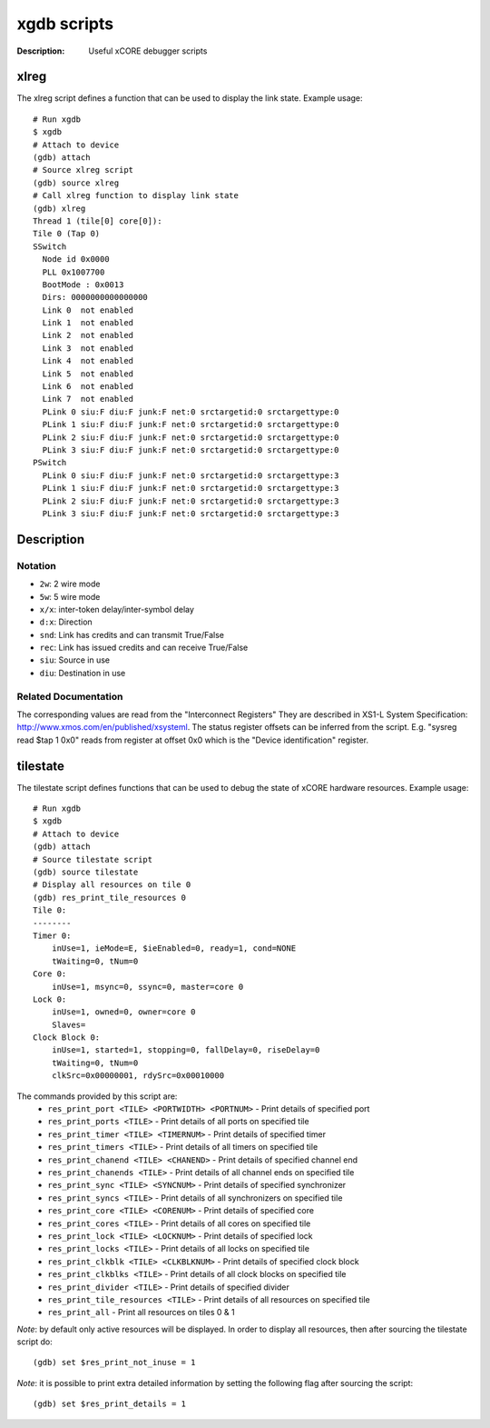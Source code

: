============
xgdb scripts
============

:Description: Useful xCORE debugger scripts

xlreg
=====

The xlreg script defines a function that can be used to display the link state.
Example usage::

  # Run xgdb
  $ xgdb
  # Attach to device
  (gdb) attach
  # Source xlreg script
  (gdb) source xlreg
  # Call xlreg function to display link state
  (gdb) xlreg
  Thread 1 (tile[0] core[0]):
  Tile 0 (Tap 0)
  SSwitch
    Node id 0x0000
    PLL 0x1007700
    BootMode : 0x0013
    Dirs: 0000000000000000
    Link 0  not enabled
    Link 1  not enabled
    Link 2  not enabled
    Link 3  not enabled
    Link 4  not enabled
    Link 5  not enabled
    Link 6  not enabled
    Link 7  not enabled
    PLink 0 siu:F diu:F junk:F net:0 srctargetid:0 srctargettype:0
    PLink 1 siu:F diu:F junk:F net:0 srctargetid:0 srctargettype:0
    PLink 2 siu:F diu:F junk:F net:0 srctargetid:0 srctargettype:0
    PLink 3 siu:F diu:F junk:F net:0 srctargetid:0 srctargettype:0
  PSwitch
    PLink 0 siu:F diu:F junk:F net:0 srctargetid:0 srctargettype:3
    PLink 1 siu:F diu:F junk:F net:0 srctargetid:0 srctargettype:3
    PLink 2 siu:F diu:F junk:F net:0 srctargetid:0 srctargettype:3
    PLink 3 siu:F diu:F junk:F net:0 srctargetid:0 srctargettype:3
 
Description
===========

Notation
--------
* ``2w``: 2 wire mode
* ``5w``: 5 wire mode
* ``x/x``: inter-token delay/inter-symbol delay
* ``d:x``: Direction
* ``snd``: Link has credits and can transmit True/False
* ``rec``: Link has issued credits and can receive True/False
* ``siu``: Source in use
* ``diu``: Destination in use

Related Documentation
---------------------
The corresponding values are read from the "Interconnect Registers"
They are described in XS1-L System Specification: http://www.xmos.com/en/published/xsysteml.
The status register offsets can be inferred from the script. E.g. "sysreg read $tap 1 0x0"
reads from register at offset 0x0 which is the "Device identification" register.


tilestate
=========

The tilestate script defines functions that can be used to debug the state of
xCORE hardware resources.
Example usage::

  # Run xgdb
  $ xgdb
  # Attach to device
  (gdb) attach
  # Source tilestate script
  (gdb) source tilestate
  # Display all resources on tile 0
  (gdb) res_print_tile_resources 0
  Tile 0:
  --------
  Timer 0:
      inUse=1, ieMode=E, $ieEnabled=0, ready=1, cond=NONE
      tWaiting=0, tNum=0
  Core 0:
      inUse=1, msync=0, ssync=0, master=core 0
  Lock 0:
      inUse=1, owned=0, owner=core 0
      Slaves=
  Clock Block 0:
      inUse=1, started=1, stopping=0, fallDelay=0, riseDelay=0
      tWaiting=0, tNum=0
      clkSrc=0x00000001, rdySrc=0x00010000

The commands provided by this script are:
   * ``res_print_port <TILE> <PORTWIDTH> <PORTNUM>`` - Print details of specified port
   * ``res_print_ports <TILE>`` - Print details of all ports on specified tile
   * ``res_print_timer <TILE> <TIMERNUM>`` - Print details of specified timer
   * ``res_print_timers <TILE>`` - Print details of all timers on specified tile
   * ``res_print_chanend <TILE> <CHANEND>`` - Print details of specified channel end
   * ``res_print_chanends <TILE>`` - Print details of all channel ends on specified tile
   * ``res_print_sync <TILE> <SYNCNUM>`` - Print details of specified synchronizer
   * ``res_print_syncs <TILE>`` - Print details of all synchronizers on specified tile
   * ``res_print_core <TILE> <CORENUM>`` - Print details of specified core
   * ``res_print_cores <TILE>`` - Print details of all cores on specified tile
   * ``res_print_lock <TILE> <LOCKNUM>`` - Print details of specified lock
   * ``res_print_locks <TILE>`` - Print details of all locks on specified tile
   * ``res_print_clkblk <TILE> <CLKBLKNUM>`` - Print details of specified clock block
   * ``res_print_clkblks <TILE>`` - Print details of all clock blocks on specified tile
   * ``res_print_divider <TILE>`` - Print details of specified divider
   * ``res_print_tile_resources <TILE>`` - Print details of all resources on specified tile
   * ``res_print_all`` - Print all resources on tiles 0 & 1

*Note*: by default only active resources will be displayed. In order to display
all resources, then after sourcing the tilestate script do::
  (gdb) set $res_print_not_inuse = 1

*Note*: it is possible to print extra detailed information by setting the
following flag after sourcing the script::
  (gdb) set $res_print_details = 1

